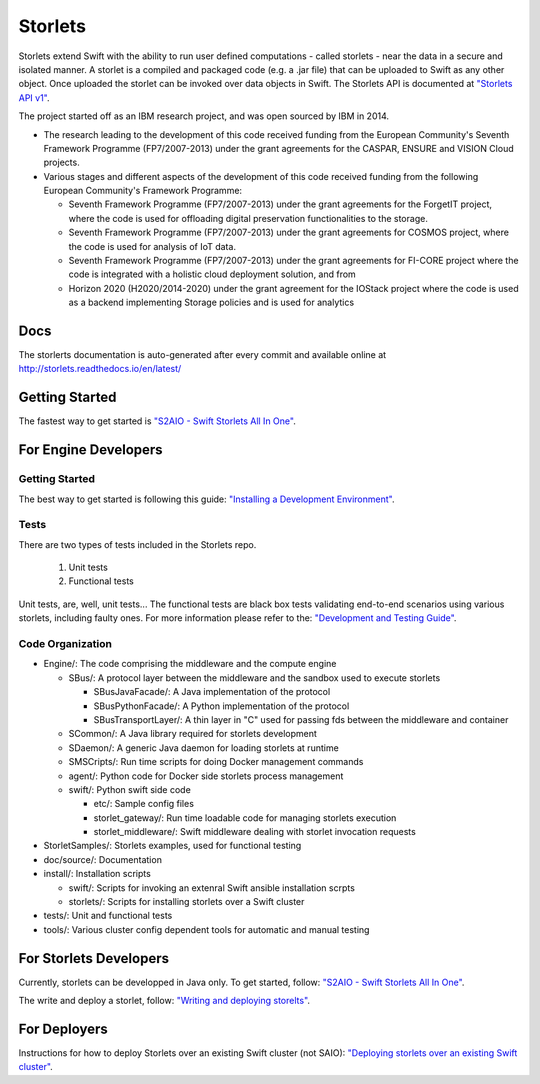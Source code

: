 Storlets
========

Storlets extend Swift with the ability to run user defined computations
- called storlets - near the data in a secure and isolated manner.
A storlet is a compiled and packaged code (e.g. a .jar file) that can be
uploaded to Swift as any other object.
Once uploaded the storlet can be invoked over data objects in Swift.
The Storlets API is documented at
`"Storlets API v1" <http://storlets.readthedocs.io/en/latest/api/overview_api.html>`__.

The project started off as an IBM research project, and was open sourced by IBM in 2014.

- The research leading to the development of this code received funding from the European Community's Seventh Framework Programme (FP7/2007-2013) under the grant agreements for the CASPAR, ENSURE and VISION Cloud projects.
- Various stages and different aspects of the development of this code received funding from the following European Community's Framework Programme:

  - Seventh Framework Programme (FP7/2007-2013) under the grant agreements for the ForgetIT project, where the code is used for offloading digital preservation functionalities to the storage.
  - Seventh Framework Programme (FP7/2007-2013) under the grant agreements for COSMOS project, where the code is used for analysis of IoT data.
  - Seventh Framework Programme (FP7/2007-2013) under the grant agreements for FI-CORE project where the code is integrated with a holistic cloud deployment solution, and from
  - Horizon 2020 (H2020/2014-2020) under the grant agreement for the IOStack project where the code is used as a backend implementing Storage policies and is used for analytics

Docs
----

The storlerts documentation is auto-generated after every commit and available
online at http://storlets.readthedocs.io/en/latest/

Getting Started
---------------

The fastest way to get started is
`"S2AIO - Swift Storlets All In One" <http://storlets.readthedocs.io/en/latest/getting_started.html>`__.

For Engine Developers
---------------------

Getting Started
~~~~~~~~~~~~~~~

The best way to get started is following this guide:
`"Installing a Development Environment" <http://storlets.readthedocs.io/en/latest/engine_dev_installation.html>`__.

Tests
~~~~~

There are two types of tests included in the Storlets repo.

 #. Unit tests
 #. Functional tests

Unit tests, are, well, unit tests... The functional tests are black box tests validating
end-to-end scenarios using various storlets, including faulty ones. For more information
please refer to the:
`"Development and Testing Guide" <http://storlets.readthedocs.io/en/latest/engine_dev_tests.html>`__.

Code Organization
~~~~~~~~~~~~~~~~~

- Engine/: The code comprising the middleware and the compute engine

  - SBus/: A protocol layer between the middleware and the sandbox used to execute storlets

    - SBusJavaFacade/: A Java implementation of the protocol
    - SBusPythonFacade/: A Python implementation of the protocol
    - SBusTransportLayer/: A thin layer in "C" used for passing fds between the middleware and container

  - SCommon/: A Java library required for storlets development
  - SDaemon/: A generic Java daemon for loading storlets at runtime
  - SMSCripts/: Run time scripts for doing Docker management commands
  - agent/: Python code for Docker side storlets process management
  - swift/: Python swift side code

    - etc/: Sample config files
    - storlet_gateway/: Run time loadable code for managing storlets execution
    - storlet_middleware/: Swift middleware dealing with storlet invocation requests

- StorletSamples/: Storlets examples, used for functional testing
- doc/source/: Documentation
- install/: Installation scripts

  - swift/: Scripts for invoking an extenral Swift ansible installation scrpts
  - storlets/: Scripts for installing storlets over a Swift cluster

- tests/: Unit and functional tests

- tools/: Various cluster config dependent tools for automatic and manual testing

For Storlets Developers
-----------------------

Currently, storlets can be developped in Java only.
To get started, follow:
`"S2AIO - Swift Storlets All In One" <http://storlets.readthedocs.io/en/latest/getting_started.html>`__.

The write and deploy a storlet, follow:
`"Writing and deploying storelts" <http://storlets.readthedocs.io/en/latest/writing_and_deploying_storlets.html>`__.

For Deployers
-------------

Instructions for how to deploy Storlets over an existing Swift cluster (not SAIO):
`"Deploying storlets over an existing Swift cluster" <http://storlets.readthedocs.io/en/latest/deployer_installation.html>`__.



